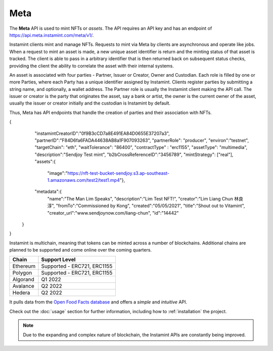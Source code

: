 Meta
===================================

The **Meta** API is used to mint NFTs or *assets*. The API requires an API key and has an endpoint of https://api.meta.instamint.com/meta/v1/. 

Instamint clients mint and manage NFTs. Requests to mint via Meta by clients are asynchronous and operate like jobs. When a request to mint an asset is made, a new unique asset identifier is return and the minting status of that asset is tracked. The client is able to pass in a arbitrary identifier that is then returned back on subsequent status checks, providing the client the ability to correlate the asset with their internal systems.

An asset is associated with four parties - Partner, Issuer or Creator, Owner and Custodian. Each role is filled by one or more Parties, where each Party has a unique identifier assigned by Instamint. Clients register parties by submitting a string name, and optionally, a wallet address. The Partner role is usually the Instamint client making the API call. The issuer or creator is the party that originates the asset, say a bank or artist, the owner is the current owner of the asset, usually the issuer or creator initially and the custodian is Instamint by default.

Thus, Meta has API endpoints that handle the creation of parties and their association with NFTs.


+-----------+----------------------------------------------------------------------------------------------+
| Endpoint       | Purpose                                                                                 |
+===========+==============================================================================================+
| /meta/v1/party/create      | Creates new parties and returns an identifier                               |
+-----------+----------------------------------------------------------------------------------------------+
| /meta/v1/party/lookup  | Lookup a party by name and retrieve                          |
+-----------+----------------------------------------------------------------------------------------------+
| Yield     | NFT DeFi                                                                                     |
+-----------+----------------------------------------------------------------------------------------------+

.. code-block:: json
{
    "instamintCreatorID":"0f9B3cCD7a8E491EA84D0655E37207a3",
    "partnerID":"F84D6fa6FADA44638AB8a1F907093263",
    "partnerRole": "producer",
    "environ":"testnet",
    "targetChain": "eth",
    "waitTolerance": "86400",
    "contractType" : "erc1155",
    "assetType": "multimedia",
    "description":"Sendjoy Test mint",
    "b2bCrossReferenceID":"3456789",
    "mintStrategy": ["real"],
    "assets":{
      "image":"https://nft-test-bucket-sendjoy.s3.ap-southeast-1.amazonaws.com/test2/test1.mp4"},
    "metadata":{
        "name":"The Man Lim Speaks",
        "description":"Lim Test NFT!",
        "creator":"Lim Liang Chun 林良淳",
        "fromTo":"Commissioned by Kong",
        "created":"05/05/2021",
        "title":"Shout out to Vitamint",
        "creator_url":"www.sendjoynow.com/liang-chun",
        "id":"14442"
   }
}



Instamint is multichain, meaning that tokens can be minted across a number of blockchains. Additional chains are planned to be supported and come online over the coming quarters.

+-----------+-----------------------------------------------------------------------------------------------------------+
| Chain     | Support Level                                                                                             |
+===========+===========================================================================================================+
| Ethereum  | Supported - ERC721, ERC1155                                                                               |
+-----------+-----------------------------------------------------------------------------------------------------------+
| Polygon   | Supported - ERC721, ERC1155                                                                               |
+-----------+-----------------------------------------------------------------------------------------------------------+
| Algorand  | Q1 2022                                                                                                   |
+-----------+-----------------------------------------------------------------------------------------------------------+
| Avalance  | Q2 2022                                                                                                   |
+-----------+-----------------------------------------------------------------------------------------------------------+
| Hedera    | Q2 2022                                                                                                   |
+-----------+-----------------------------------------------------------------------------------------------------------+

It pulls data from the `Open Food Facts database <https://world.openfoodfacts.org/>`_
and offers a *simple* and *intuitive* API.

Check out the :doc:`usage` section for further information, including
how to :ref:`installation` the project.

.. note::

   Due to the expanding and complex nature of blockchain, the Instamint APIs are constantly being improved.
